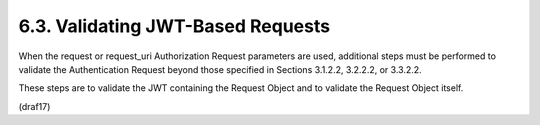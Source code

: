 6.3.  Validating JWT-Based Requests
--------------------------------------------------

When the request or request_uri Authorization Request parameters are used, 
additional steps must be performed to validate the Authentication Request 
beyond those specified in Sections 3.1.2.2, 3.2.2.2, or 3.3.2.2. 

These steps are to validate the JWT containing the Request Object 
and to validate the Request Object itself.

(draf17)

